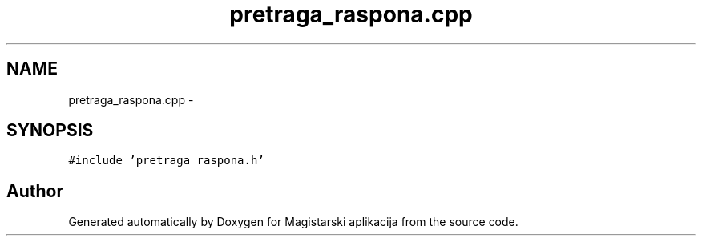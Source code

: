 .TH "pretraga_raspona.cpp" 3 "Sat Aug 31 2013" "Version 1" "Magistarski aplikacija" \" -*- nroff -*-
.ad l
.nh
.SH NAME
pretraga_raspona.cpp \- 
.SH SYNOPSIS
.br
.PP
\fC#include 'pretraga_raspona\&.h'\fP
.br

.SH "Author"
.PP 
Generated automatically by Doxygen for Magistarski aplikacija from the source code\&.
